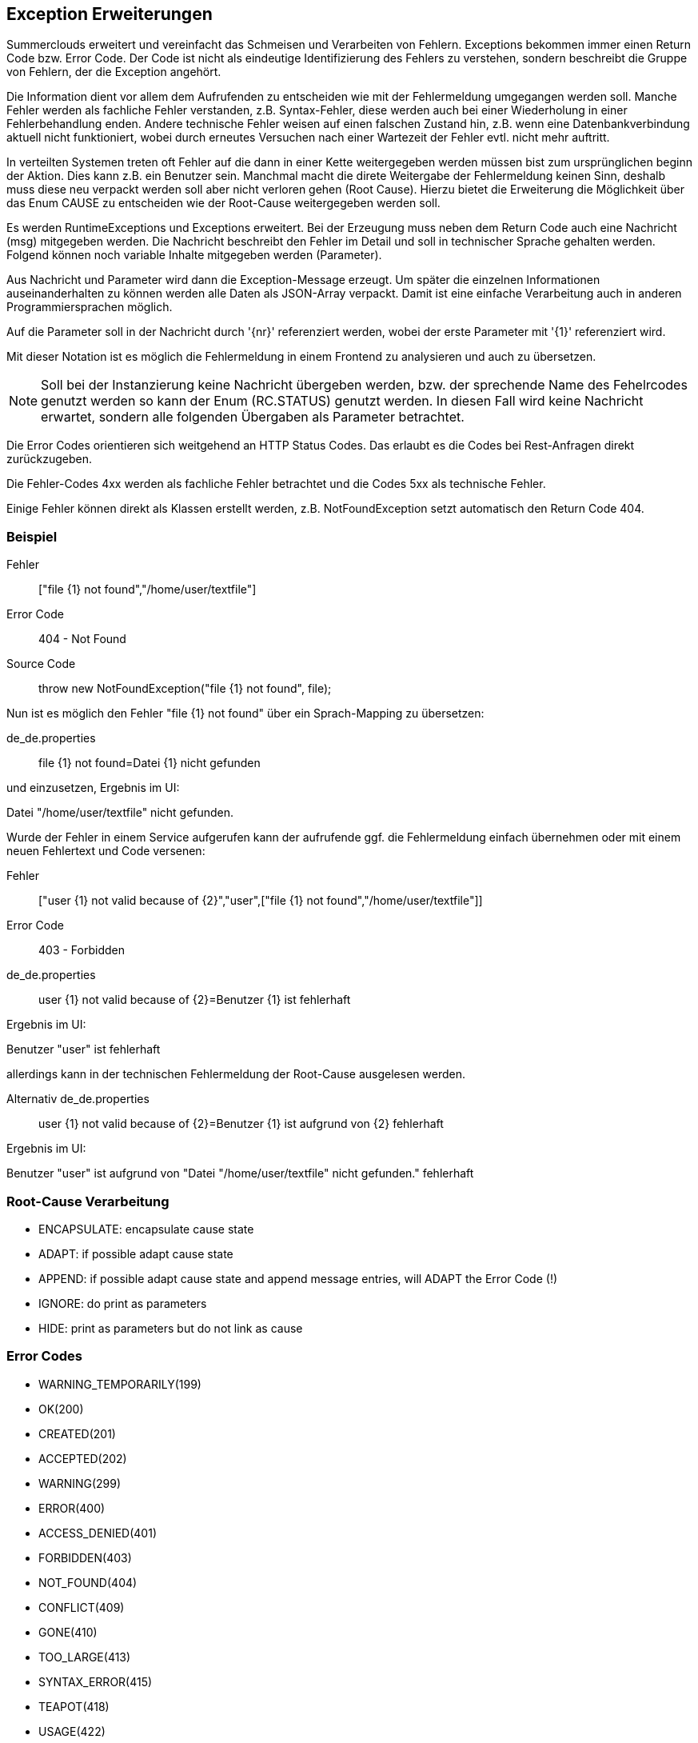 //@manual

== Exception Erweiterungen

Summerclouds erweitert und vereinfacht das Schmeisen und Verarbeiten 
von Fehlern. Exceptions bekommen immer einen Return Code bzw. Error Code.
Der Code ist nicht als eindeutige Identifizierung des Fehlers zu verstehen, 
sondern beschreibt die Gruppe von Fehlern, der die Exception angehört.

Die Information dient vor allem dem Aufrufenden zu entscheiden wie mit der 
Fehlermeldung umgegangen werden soll. Manche Fehler werden als fachliche Fehler
verstanden, z.B. Syntax-Fehler, diese werden auch bei einer Wiederholung in
einer Fehlerbehandlung enden. Andere technische Fehler weisen auf einen falschen Zustand hin,
z.B. wenn eine Datenbankverbindung aktuell nicht funktioniert, wobei durch erneutes
Versuchen nach einer Wartezeit der Fehler evtl. nicht mehr auftritt.

In verteilten Systemen treten oft Fehler auf die dann in einer Kette weitergegeben werden
müssen bist zum ursprünglichen beginn der Aktion. Dies kann z.B. ein Benutzer sein. Manchmal
macht die direte Weitergabe der Fehlermeldung keinen Sinn, deshalb muss diese neu verpackt 
werden soll aber nicht verloren gehen (Root Cause). Hierzu bietet die Erweiterung die 
Möglichkeit über das Enum CAUSE zu entscheiden wie der Root-Cause weitergegeben werden soll.

Es werden RuntimeExceptions und Exceptions erweitert. Bei der Erzeugung muss neben 
dem Return Code auch eine Nachricht (msg) mitgegeben werden. Die Nachricht beschreibt 
den Fehler im Detail und soll in technischer Sprache gehalten werden. Folgend können
noch variable Inhalte mitgegeben werden (Parameter).

Aus Nachricht und Parameter wird dann die Exception-Message erzeugt. Um später die einzelnen
Informationen auseinanderhalten zu können werden alle Daten als JSON-Array verpackt. Damit ist 
eine einfache Verarbeitung auch in anderen Programmiersprachen möglich.

Auf die Parameter soll in der Nachricht durch '{nr}' referenziert werden, wobei der erste
Parameter mit '{1}' referenziert wird.

Mit dieser Notation ist es möglich die Fehlermeldung in einem Frontend zu analysieren und
auch zu übersetzen.

NOTE: Soll bei der Instanzierung keine Nachricht übergeben werden, bzw. der sprechende 
Name des Fehelrcodes genutzt werden so kann der Enum (RC.STATUS) genutzt werden. In diesen
Fall wird keine Nachricht erwartet, sondern alle folgenden Übergaben als Parameter betrachtet.

Die Error Codes orientieren sich weitgehend an HTTP Status Codes. Das erlaubt es die Codes 
bei Rest-Anfragen direkt zurückzugeben.

Die Fehler-Codes 4xx werden als fachliche Fehler betrachtet und die Codes 5xx als 
technische Fehler.

Einige Fehler können direkt als Klassen erstellt werden, z.B. NotFoundException setzt 
automatisch den Return Code 404.

=== Beispiel

Fehler:: ["file {1} not found","/home/user/textfile"]

Error Code:: 404 - Not Found

Source Code:: throw new NotFoundException("file {1} not found", file);

Nun ist es möglich den Fehler "file {1} not found" über ein Sprach-Mapping zu übersetzen:

de_de.properties:: file {1} not found=Datei {1} nicht gefunden

und einzusetzen, Ergebnis im UI:

Datei "/home/user/textfile" nicht gefunden.

Wurde der Fehler in einem Service aufgerufen kann der
aufrufende ggf. die Fehlermeldung einfach übernehmen oder
mit einem neuen Fehlertext und Code versenen:

Fehler:: ["user {1} not valid because of {2}","user",["file {1} not found","/home/user/textfile"]]

Error Code:: 403 - Forbidden

de_de.properties:: user {1} not valid because of {2}=Benutzer {1} ist fehlerhaft

Ergebnis im UI:

Benutzer "user" ist fehlerhaft

allerdings kann in der technischen Fehlermeldung
der Root-Cause ausgelesen werden.

Alternativ de_de.properties:: user {1} not valid because of {2}=Benutzer {1} ist aufgrund von {2} fehlerhaft

Ergebnis im UI:

Benutzer "user" ist aufgrund von "Datei "/home/user/textfile" nicht gefunden." fehlerhaft

=== Root-Cause Verarbeitung

* ENCAPSULATE: encapsulate cause state
* ADAPT: if possible adapt cause state
* APPEND: if possible adapt cause state and append message entries, will ADAPT the Error Code (!)
* IGNORE: do print as parameters
* HIDE: print as parameters but do not link as cause

=== Error Codes

* WARNING_TEMPORARILY(199)
* OK(200)
* CREATED(201)
* ACCEPTED(202)
* WARNING(299)
* ERROR(400)
* ACCESS_DENIED(401)
* FORBIDDEN(403)
* NOT_FOUND(404)
* CONFLICT(409)
* GONE(410)
* TOO_LARGE(413)
* SYNTAX_ERROR(415)
* TEAPOT(418)
* USAGE(422)
* LIMIT(427)
* INTERNAL_ERROR(500)
* NOT_SUPPORTED(501)
* BUSY(503)
* TIMEOUT(504)
* TOO_DEEP(508)

